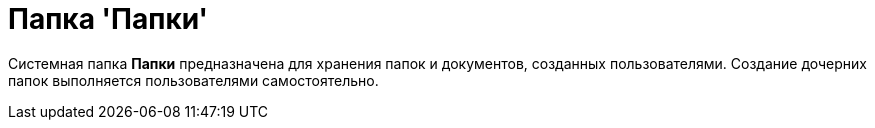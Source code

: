 = Папка 'Папки'

Системная папка [.keyword]*Папки* предназначена для хранения папок и документов, созданных пользователями. Создание дочерних папок выполняется пользователями самостоятельно.
